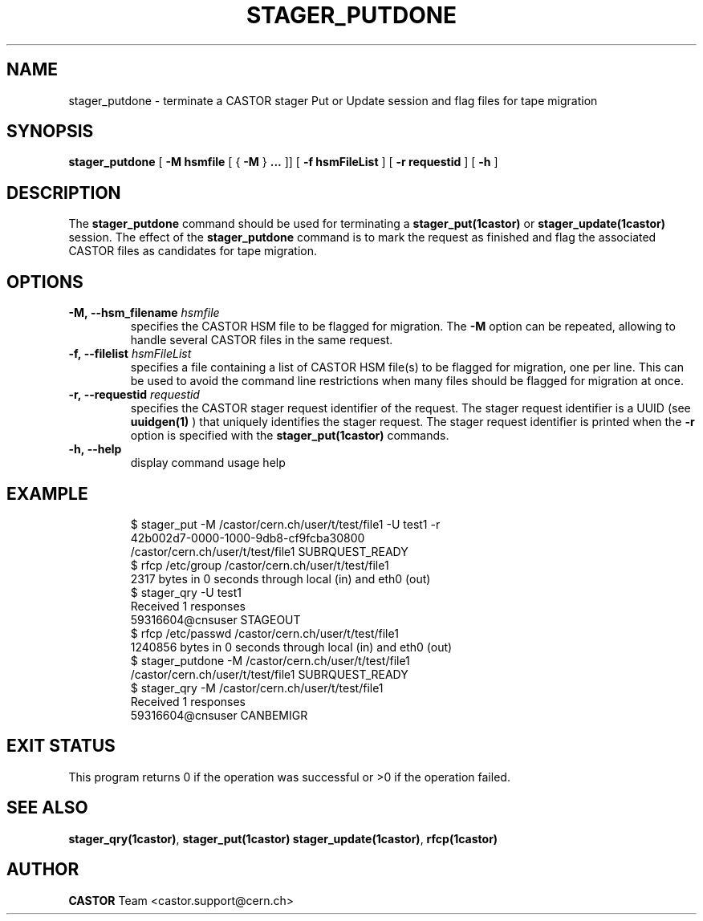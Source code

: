 .\" @(#)$RCSfile: stager_putdone.man,v $ $Revision: 1.6 $ $Date: 2008/06/02 16:27:29 $ CERN IT/ADC Olof Barring
.\" Copyright (C) 2005 by CERN/IT
.\" All rights reserved
.\"
.TH STAGER_PUTDONE 1castor "$Date: 2008/06/02 16:27:29 $" CASTOR "STAGER Commands"
.SH NAME
stager_putdone \- terminate a CASTOR stager Put or Update session and flag files for tape migration
.SH SYNOPSIS
.B stager_putdone
[
.BI -M
.BI hsmfile
[
{
.BI -M
}
.BI ...
]]
[
.BI -f
.BI hsmFileList
]
[
.BI -r
.BI requestid
]
[
.BI -h
]
.SH DESCRIPTION
The
.B stager_putdone
command should be used for terminating a
.BI stager_put(1castor)
or
.BI stager_update(1castor)
session. The effect of the
.B stager_putdone
command is to mark the request as finished and flag the associated CASTOR files as candidates
for tape migration.

.SH OPTIONS
.TP
.BI \-M,\ \-\-hsm_filename " hsmfile"
specifies the CASTOR HSM file to be flagged for migration. The
.B \-M
option can be repeated, allowing to handle several CASTOR files in the same request.
.TP
.BI \-f,\ \-\-filelist " hsmFileList"
specifies a file containing a list of CASTOR HSM file(s) to be flagged for migration, one per line.
This can be used to avoid the command line restrictions when many files should be flagged for migration at once.
.TP
.BI \-r,\ \-\-requestid " requestid"
specifies the CASTOR stager request identifier of the request.
The stager request identifier is a UUID (see
.B uuidgen(1)
) that uniquely identifies the stager request. The stager request identifier is printed when the
.BI \-r
option is specified with the
.B stager_put(1castor)
commands.
.TP
.BI \-h,\ \-\-help
display command usage help
.TP

.SH EXAMPLE
.fi
$ stager_put -M /castor/cern.ch/user/t/test/file1 -U test1 -r
.fi
42b002d7-0000-1000-9db8-cf9fcba30800
.fi
/castor/cern.ch/user/t/test/file1 SUBRQUEST_READY
.fi
$ rfcp /etc/group /castor/cern.ch/user/t/test/file1
.fi
2317 bytes in 0 seconds through local (in) and eth0 (out)
.fi
$ stager_qry -U test1
.fi
Received 1 responses
.fi
59316604@cnsuser STAGEOUT
.fi
$ rfcp /etc/passwd /castor/cern.ch/user/t/test/file1
.fi
1240856 bytes in 0 seconds through local (in) and eth0 (out)
.fi
$ stager_putdone -M /castor/cern.ch/user/t/test/file1
.fi
/castor/cern.ch/user/t/test/file1 SUBRQUEST_READY
.fi
$ stager_qry -M /castor/cern.ch/user/t/test/file1
.fi
Received 1 responses
.fi
59316604@cnsuser CANBEMIGR
.fi

.SH EXIT STATUS
This program returns 0 if the operation was successful or >0 if the operation
failed.

.SH SEE ALSO
.BR stager_qry(1castor) ,
.BR stager_put(1castor)
.BR stager_update(1castor) ,
.BR rfcp(1castor)

.SH AUTHOR
\fBCASTOR\fP Team <castor.support@cern.ch>
